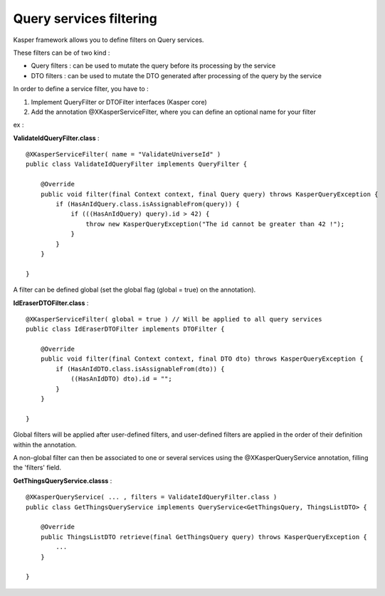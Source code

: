 
Query services filtering
========================

Kasper framework allows you to define filters on Query services.

These filters can be of two kind :

- Query filters : can be used to mutate the query before its processing by the service
- DTO filters : can be used to mutate the DTO generated after processing of the query by the service

In order to define a service filter, you have to :

1. Implement QueryFilter or DTOFilter interfaces (Kasper core)
2. Add the annotation @XKasperServiceFilter, where you can define an optional name for your filter

ex :

**ValidateIdQueryFilter.class** :

::

    @XKasperServiceFilter( name = "ValidateUniverseId" )
    public class ValidateIdQueryFilter implements QueryFilter {

        @Override
        public void filter(final Context context, final Query query) throws KasperQueryException {
            if (HasAnIdQuery.class.isAssignableFrom(query)) {
                if (((HasAnIdQuery) query).id > 42) {
                    throw new KasperQueryException("The id cannot be greater than 42 !");
                }
            }
        }

    }

A filter can be defined global (set the global flag (global = true) on the annotation).

**IdEraserDTOFilter.class** :

::

    @XKasperServiceFilter( global = true ) // Will be applied to all query services
    public class IdEraserDTOFilter implements DTOFilter {

        @Override
        public void filter(final Context context, final DTO dto) throws KasperQueryException {
            if (HasAnIdDTO.class.isAssignableFrom(dto)) {
                ((HasAnIdDTO) dto).id = "";
            }
        }

    }

Global filters will be applied after user-defined filters, and user-defined filters are applied in the order of their definition within the annotation.

A non-global filter can then be associated to one or several services using the @XKasperQueryService annotation,
filling the 'filters' field.


**GetThingsQueryService.classs** :

::

    @XKasperQueryService( ... , filters = ValidateIdQueryFilter.class )
    public class GetThingsQueryService implements QueryService<GetThingsQuery, ThingsListDTO> {

        @Override
        public ThingsListDTO retrieve(final GetThingsQuery query) throws KasperQueryException {
            ...
        }

    }


